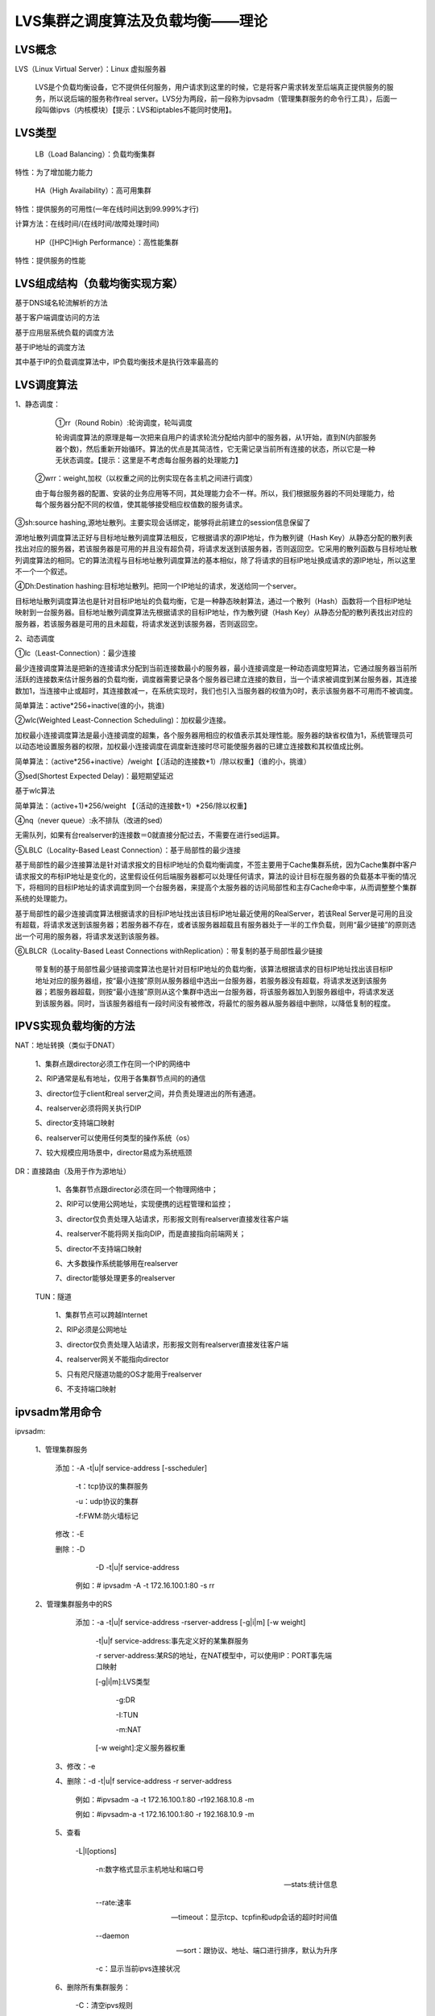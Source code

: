 LVS集群之调度算法及负载均衡——理论
##############################################


LVS概念
===========

LVS（Linux Virtual Server）：Linux 虚拟服务器

      LVS是个负载均衡设备，它不提供任何服务，用户请求到这里的时候，它是将客户需求转发至后端真正提供服务的服务，所以说后端的服务称作real server。LVS分为两段，前一段称为ipvsadm（管理集群服务的命令行工具），后面一段叫做ipvs（内核模块）【提示：LVS和iptables不能同时使用】。

LVS类型
===========

      LB（Load Balancing）：负载均衡集群

特性：为了增加能力能力

      HA（High Availability）：高可用集群

特性：提供服务的可用性(一年在线时间达到99.999%才行)

计算方法：在线时间/(在线时间/故障处理时间)

      HP（[HPC]High Performance）：高性能集群

特性：提供服务的性能

LVS组成结构（负载均衡实现方案）
============================================

基于DNS域名轮流解析的方法

基于客户端调度访问的方法

基于应用层系统负载的调度方法

基于IP地址的调度方法

其中基于IP的负载调度算法中，IP负载均衡技术是执行效率最高的

LVS调度算法
======================

1、静态调度：

      ①rr（Round Robin）:轮询调度，轮叫调度

      轮询调度算法的原理是每一次把来自用户的请求轮流分配给内部中的服务器，从1开始，直到N(内部服务器个数)，然后重新开始循环。算法的优点是其简洁性，它无需记录当前所有连接的状态，所以它是一种无状态调度。【提示：这里是不考虑每台服务器的处理能力】

     ②wrr：weight,加权（以权重之间的比例实现在各主机之间进行调度）

     由于每台服务器的配置、安装的业务应用等不同，其处理能力会不一样。所以，我们根据服务器的不同处理能力，给每个服务器分配不同的权值，使其能够接受相应权值数的服务请求。

③sh:source hashing,源地址散列。主要实现会话绑定，能够将此前建立的session信息保留了

源地址散列调度算法正好与目标地址散列调度算法相反，它根据请求的源IP地址，作为散列键（Hash Key）从静态分配的散列表找出对应的服务器，若该服务器是可用的并且没有超负荷，将请求发送到该服务器，否则返回空。它采用的散列函数与目标地址散列调度算法的相同。它的算法流程与目标地址散列调度算法的基本相似，除了将请求的目标IP地址换成请求的源IP地址，所以这里不一个一个叙述。

④Dh:Destination hashing:目标地址散列。把同一个IP地址的请求，发送给同一个server。

目标地址散列调度算法也是针对目标IP地址的负载均衡，它是一种静态映射算法，通过一个散列（Hash）函数将一个目标IP地址映射到一台服务器。目标地址散列调度算法先根据请求的目标IP地址，作为散列键（Hash Key）从静态分配的散列表找出对应的服务器，若该服务器是可用的且未超载，将请求发送到该服务器，否则返回空。

2、动态调度

①lc（Least-Connection）：最少连接

最少连接调度算法是把新的连接请求分配到当前连接数最小的服务器，最小连接调度是一种动态调度短算法，它通过服务器当前所活跃的连接数来估计服务器的负载均衡，调度器需要记录各个服务器已建立连接的数目，当一个请求被调度到某台服务器，其连接数加1，当连接中止或超时，其连接数减一，在系统实现时，我们也引入当服务器的权值为0时，表示该服务器不可用而不被调度。

简单算法：active*256+inactive(谁的小，挑谁)

②wlc(Weighted Least-Connection Scheduling)：加权最少连接。

加权最小连接调度算法是最小连接调度的超集，各个服务器用相应的权值表示其处理性能。服务器的缺省权值为1，系统管理员可以动态地设置服务器的权限，加权最小连接调度在调度新连接时尽可能使服务器的已建立连接数和其权值成比例。

简单算法：（active*256+inactive）/weight【（活动的连接数+1）/除以权重】（谁的小，挑谁）

③sed(Shortest Expected Delay)：最短期望延迟

基于wlc算法

简单算法：（active+1)*256/weight 【（活动的连接数+1）*256/除以权重】

④nq（never queue）:永不排队（改进的sed）

无需队列，如果有台realserver的连接数＝0就直接分配过去，不需要在进行sed运算。

⑤LBLC（Locality-Based Least Connection）：基于局部性的最少连接

基于局部性的最少连接算法是针对请求报文的目标IP地址的负载均衡调度，不签主要用于Cache集群系统，因为Cache集群中客户请求报文的布标IP地址是变化的，这里假设任何后端服务器都可以处理任何请求，算法的设计目标在服务器的负载基本平衡的情况下，将相同的目标IP地址的请求调度到同一个台服务器，来提高个太服务器的访问局部性和主存Cache命中率，从而调整整个集群系统的处理能力。

基于局部性的最少连接调度算法根据请求的目标IP地址找出该目标IP地址最近使用的RealServer，若该Real Server是可用的且没有超载，将请求发送到该服务器；若服务器不存在，或者该服务器超载且有服务器处于一半的工作负载，则用“最少链接”的原则选出一个可用的服务器，将请求发送到该服务器。

⑥LBLCR（Locality-Based Least Connections withReplication）：带复制的基于局部性最少链接

      带复制的基于局部性最少链接调度算法也是针对目标IP地址的负载均衡，该算法根据请求的目标IP地址找出该目标IP地址对应的服务器组，按“最小连接”原则从服务器组中选出一台服务器，若服务器没有超载，将请求发送到该服务器；若服务器超载，则按“最小连接”原则从这个集群中选出一台服务器，将该服务器加入到服务器组中，将请求发送到该服务器。同时，当该服务器组有一段时间没有被修改，将最忙的服务器从服务器组中删除，以降低复制的程度。

IPVS实现负载均衡的方法
===============================

NAT：地址转换（类似于DNAT）

             1、集群点跟director必须工作在同一个IP的网络中

             2、RIP通常是私有地址，仅用于各集群节点间的的通信

             3、director位于client和real server之间，并负责处理进出的所有通道。

             4、realserver必须将网关执行DIP

             5、director支持端口映射

             6、realserver可以使用任何类型的操作系统（os）

             7、较大规模应用场景中，director易成为系统瓶颈

DR：直接路由（及用于作为源地址）

             1、各集群节点跟director必须在同一个物理网络中；

             2、RIP可以使用公网地址，实现便携的远程管理和监控；

             3、director仅负责处理入站请求，形影报文则有realserver直接发往客户端

             4、realserver不能将网关指向DIP，而是直接指向前端网关；

             5、director不支持端口映射

             6、大多数操作系统能够用在realserver

             7、director能够处理更多的realserver

   TUN：隧道

             1、集群节点可以跨越Internet

             2、RIP必须是公网地址

             3、director仅负责处理入站请求，形影报文则有realserver直接发往客户端

             4、realserver网关不能指向director

             5、只有咫尺隧道功能的OS才能用于realserver

             6、不支持端口映射

ipvsadm常用命令
============================

ipvsadm:

      1、管理集群服务

           添加：-A -t|u|f service-address [-sscheduler]

                      -t：tcp协议的集群服务

                      -u：udp协议的集群

                      -f:FWM:防火墙标记

           修改：-E

           删除：-D

                      -D -t|u|f service-address

                   例如：# ipvsadm -A -t 172.16.100.1:80 -s rr

      2、管理集群服务中的RS

           添加：-a -t|u|f service-address -rserver-address [-g|i|m] [-w weight]

                      -t|u|f service-address:事先定义好的某集群服务

                      -r server-address:某RS的地址，在NAT模型中，可以使用IP：PORT事先端口映射

                      [-g|i|m]:LVS类型

                           -g:DR

                           -I:TUN

                           -m:NAT

                      [-w weight]:定义服务器权重

       3、修改：-e

       4、删除：-d -t|u|f service-address -r server-address

                   例如：#ipvsadm -a -t 172.16.100.1:80 -r192.168.10.8 -m

                   例如：#ipvsadm-a -t 172.16.100.1:80 -r 192.168.10.9 -m

       5、查看

                    -L|l[options]

                           -n:数字格式显示主机地址和端口号

                           --stats:统计信息

                           --rate:速率

                           --timeout：显示tcp、tcpfin和udp会话的超时时间值

                           --daemon

                           --sort：跟协议、地址、端口进行排序，默认为升序

                           -c：显示当前ipvs连接状况

       6、删除所有集群服务：

                    -C：清空ipvs规则

       7、保存规则

                    -S：（用输出重定向进行保存）

                    格式：#ipvsadm -s >/path/to/somefile

       8、载入此前的规则：

                    -R

                     格式：#ipvsadm -R </path/to/somefile

